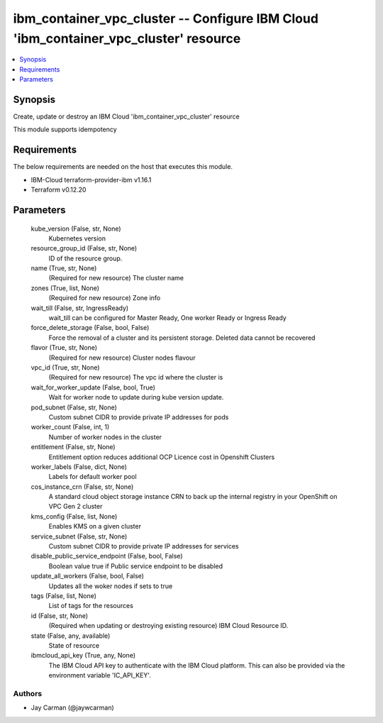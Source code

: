
ibm_container_vpc_cluster -- Configure IBM Cloud 'ibm_container_vpc_cluster' resource
=====================================================================================

.. contents::
   :local:
   :depth: 1


Synopsis
--------

Create, update or destroy an IBM Cloud 'ibm_container_vpc_cluster' resource

This module supports idempotency



Requirements
------------
The below requirements are needed on the host that executes this module.

- IBM-Cloud terraform-provider-ibm v1.16.1
- Terraform v0.12.20



Parameters
----------

  kube_version (False, str, None)
    Kubernetes version


  resource_group_id (False, str, None)
    ID of the resource group.


  name (True, str, None)
    (Required for new resource) The cluster name


  zones (True, list, None)
    (Required for new resource) Zone info


  wait_till (False, str, IngressReady)
    wait_till can be configured for Master Ready, One worker Ready or Ingress Ready


  force_delete_storage (False, bool, False)
    Force the removal of a cluster and its persistent storage. Deleted data cannot be recovered


  flavor (True, str, None)
    (Required for new resource) Cluster nodes flavour


  vpc_id (True, str, None)
    (Required for new resource) The vpc id where the cluster is


  wait_for_worker_update (False, bool, True)
    Wait for worker node to update during kube version update.


  pod_subnet (False, str, None)
    Custom subnet CIDR to provide private IP addresses for pods


  worker_count (False, int, 1)
    Number of worker nodes in the cluster


  entitlement (False, str, None)
    Entitlement option reduces additional OCP Licence cost in Openshift Clusters


  worker_labels (False, dict, None)
    Labels for default worker pool


  cos_instance_crn (False, str, None)
    A standard cloud object storage instance CRN to back up the internal registry in your OpenShift on VPC Gen 2 cluster


  kms_config (False, list, None)
    Enables KMS on a given cluster


  service_subnet (False, str, None)
    Custom subnet CIDR to provide private IP addresses for services


  disable_public_service_endpoint (False, bool, False)
    Boolean value true if Public service endpoint to be disabled


  update_all_workers (False, bool, False)
    Updates all the woker nodes if sets to true


  tags (False, list, None)
    List of tags for the resources


  id (False, str, None)
    (Required when updating or destroying existing resource) IBM Cloud Resource ID.


  state (False, any, available)
    State of resource


  ibmcloud_api_key (True, any, None)
    The IBM Cloud API key to authenticate with the IBM Cloud platform. This can also be provided via the environment variable 'IC_API_KEY'.













Authors
~~~~~~~

- Jay Carman (@jaywcarman)

